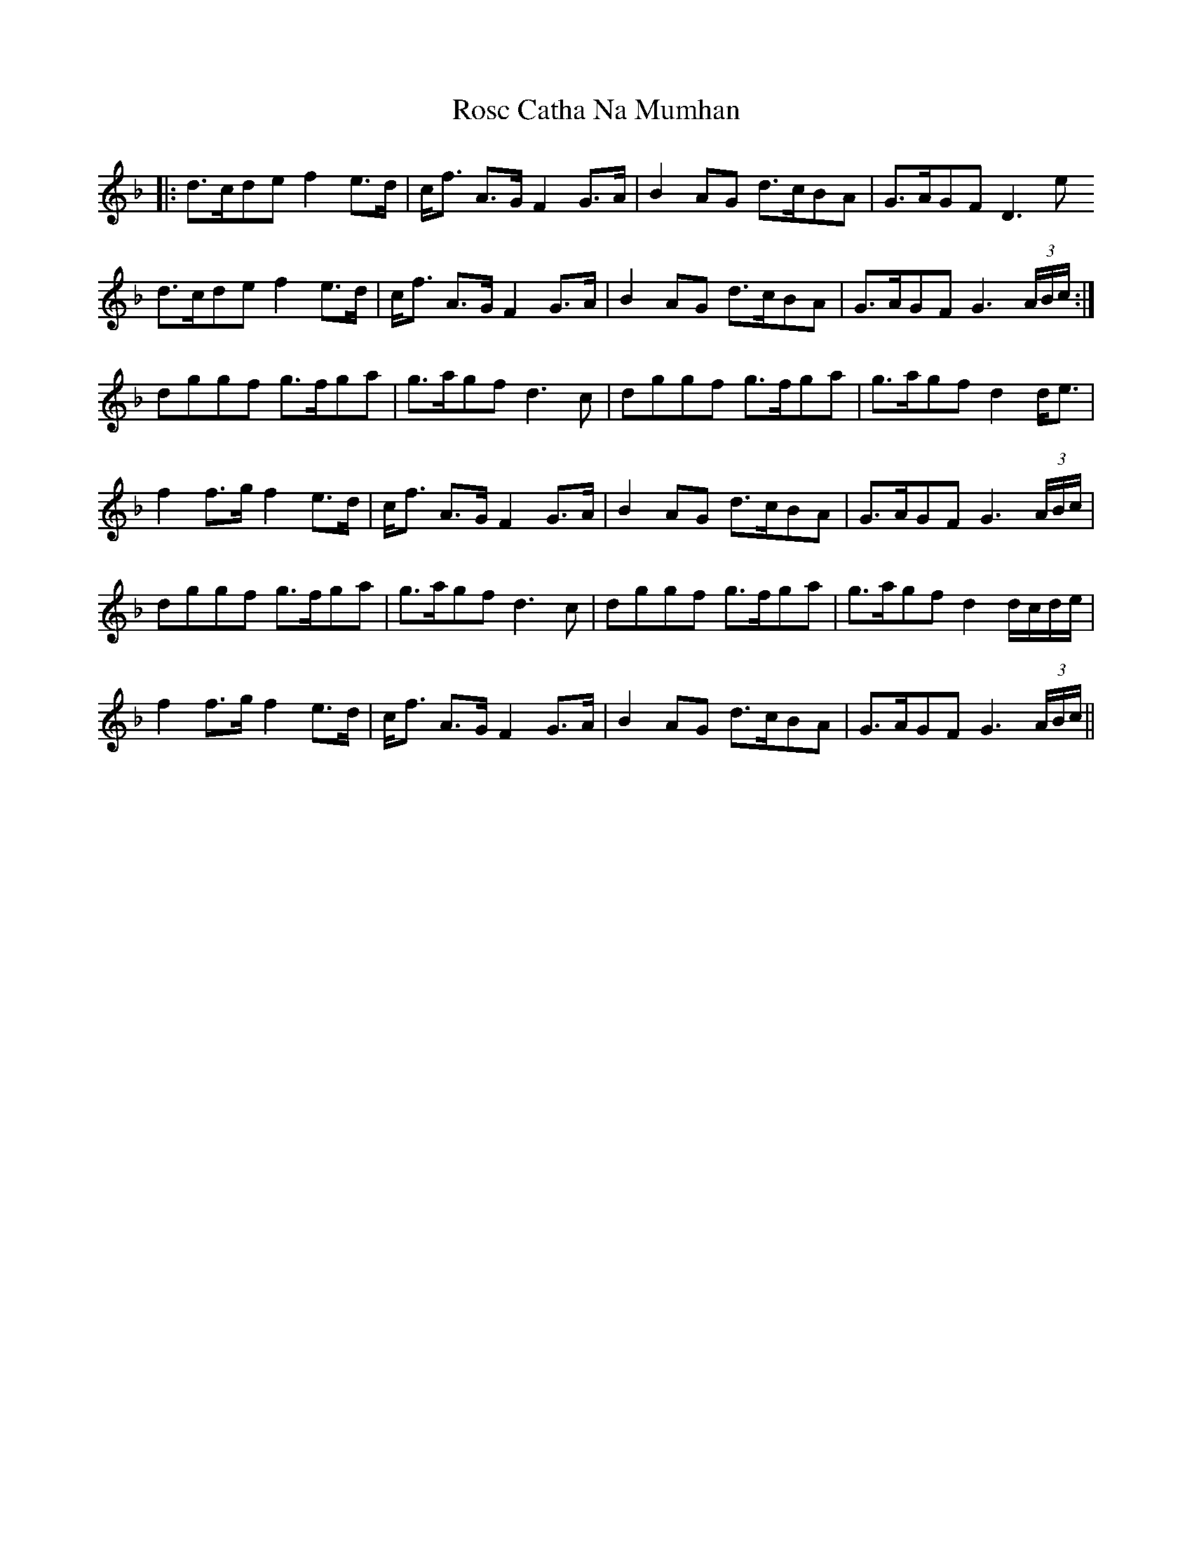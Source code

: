 X: 35236
T: Rosc Catha Na Mumhan
R: march
M: 
K: Gdorian
|:d>cde f2e>d|c<f A>G F2G>A|B2AG d>cBA|G>AGF D3e
d>cde f2e>d|c<f A>G F2G>A|B2AG d>cBA|G>AGF G3(3A/B/c/:|
dggf g>fga|g>agf d3c|dggf g>fga|g>agf d2d<e|
f2f>g f2e>d|c<f A>G F2G>A|B2AG d>cBA|G>AGF G3(3A/B/c/|
dggf g>fga|g>agf d3c|dggf g>fga|g>agf d2d/c/d/e/|
f2f>g f2e>d|c<f A>G F2G>A|B2AG d>cBA|G>AGF G3(3A/B/c/||

